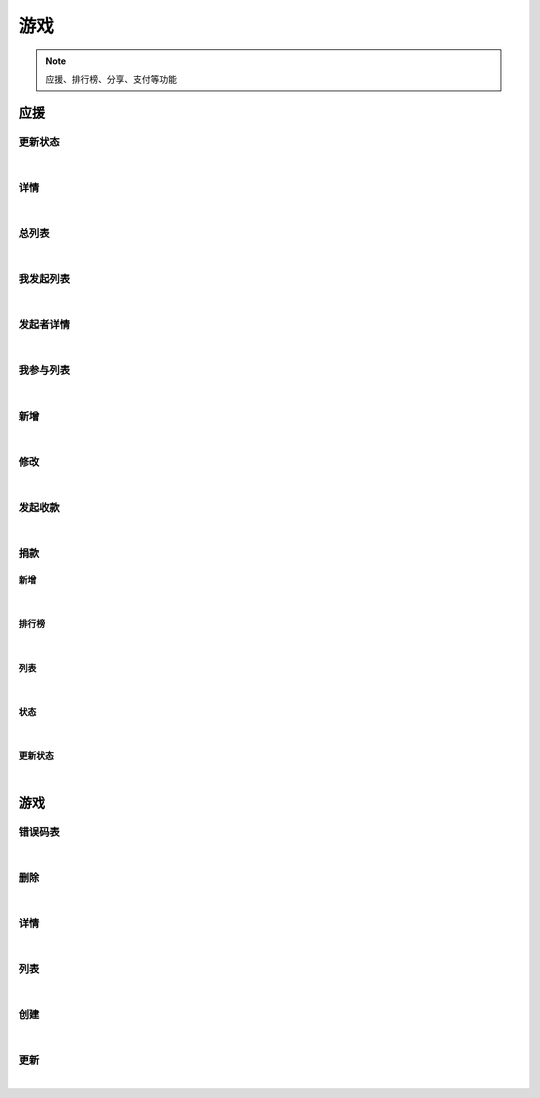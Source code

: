 游戏
=================
.. Note::

	应援、排行榜、分享、支付等功能

应援
----------------------

更新状态
~~~~~~~~~~~~~~~~~~~~~~

.. raw:: html

	<p>
	应援 - 更新状态
	<br /><br />
	<a class="btn btn-neutral" href="https://portal.ixingban.com/docs/services/2/operations/crowdfund-changestatus">Link</a>
	</p>

|

详情
~~~~~~~~~~~~~~~~~~~~~~

.. raw:: html

	<p>
	应援 - 详情
	<br /><br />
	<a class="btn btn-neutral" href="https://portal.ixingban.com/docs/services/2/operations/crowdfund-detail">Link</a>
	</p>

|

总列表
~~~~~~~~~~~~~~~~~~~~~~

.. raw:: html

	<p>
	应援 - 总列表
	<br /><br />
	<a class="btn btn-neutral" href="https://portal.ixingban.com/docs/services/2/operations/crowdfund-list">Link</a>
	</p>

|

我发起列表
~~~~~~~~~~~~~~~~~~~~~~

.. raw:: html

	<p>
	应援 - 我发起列表
	<br /><br />
	<a class="btn btn-neutral" href="https://portal.ixingban.com/docs/services/2/operations/crowdfund-organizelist">Link</a>
	</p>

|

发起者详情
~~~~~~~~~~~~~~~~~~~~~~

.. raw:: html

	<p>
	应援 - 发起者详情
	<br /><br />
	<a class="btn btn-neutral" href="https://portal.ixingban.com/docs/services/2/operations/crowdfund-organizer">Link</a>
	</p>

|

我参与列表
~~~~~~~~~~~~~~~~~~~~~~

.. raw:: html

	<p>
	应援 - 我参与列表
	<br /><br />
	<a class="btn btn-neutral" href="https://portal.ixingban.com/docs/services/2/operations/crowdfund-participatelist">Link</a>
	</p>

|

新增
~~~~~~~~~~~~~~~~~~~~~~

.. raw:: html

	<p>
	应援 - 新增
	<br /><br />
	<a class="btn btn-neutral" href="https://portal.ixingban.com/docs/services/2/operations/crowdfund-post">Link</a>
	</p>

|

修改
~~~~~~~~~~~~~~~~~~~~~~

.. raw:: html

	<p>
	应援 - 修改
	<br /><br />
	<a class="btn btn-neutral" href="https://portal.ixingban.com/docs/services/2/operations/crowdfund-put">Link</a>
	</p>

|

发起收款
~~~~~~~~~~~~~~~~~~~~~~

.. raw:: html

	<p>
	应援 - 发起收款
	<br /><br />
	<a class="btn btn-neutral" href="https://portal.ixingban.com/docs/services/2/operations/crowdfund-withdraw">Link</a>
	</p>

|

捐款
~~~~~~~~~~~~~~~~~~~~~~

新增
^^^^^^^^^^^^^^^^^^^^^^^^^^^

.. raw:: html

	<p>
	应援 - 捐款 - 新增
	<br /><br />
	<a class="btn btn-neutral" href="https://portal.ixingban.com/docs/services/2/operations/crowdfund-pledge">Link</a>
	</p>

|

排行榜
^^^^^^^^^^^^^^^^^^^^^^^^^^^

.. raw:: html

	<p>
	应援 - 捐款 - 排行榜
	<br /><br />
	<a class="btn btn-neutral" href="https://portal.ixingban.com/docs/services/2/operations/crowdfund-pledgerankinglist">Link</a>
	</p>

|

列表
^^^^^^^^^^^^^^^^^^^^^^^^^^^

.. raw:: html

	<p>
	应援 - 捐款 - 列表
	<br /><br />
	<a class="btn btn-neutral" href="https://portal.ixingban.com/docs/services/2/operations/crowdfund-pledges">Link</a>
	</p>

|

状态
^^^^^^^^^^^^^^^^^^^^^^^^^^^

.. raw:: html

	<p>
	应援 - 捐款 - 状态
	<br /><br />
	<a class="btn btn-neutral" href="https://portal.ixingban.com/docs/services/2/operations/crowdfund-pledgestatus">Link</a>
	</p>

|

更新状态
^^^^^^^^^^^^^^^^^^^^^^^^^^^

.. raw:: html

	<p>
	应援 - 捐款 - 更新状态
	<br /><br />
	<a class="btn btn-neutral" href="https://portal.ixingban.com/docs/services/2/operations/crowdfund-setpledgestatus">Link</a>
	</p>

|


游戏
----------------------

错误码表
~~~~~~~~~~~~~~~~~~~~~~

.. raw:: html

	<p>
	游戏 - 错误码表
	<br /><br />
	<a class="btn btn-neutral" href="https://portal.ixingban.com/docs/services/2/operations/game-codes">Link</a>
	</p>

|

删除
~~~~~~~~~~~~~~~~~~~~~~

.. raw:: html

	<p>
	游戏 - 删除
	<br /><br />
	<a class="btn btn-neutral" href="https://portal.ixingban.com/docs/services/2/operations/game-delete">Link</a>
	</p>

|

详情
~~~~~~~~~~~~~~~~~~~~~~

.. raw:: html

	<p>
	游戏 - 详情
	<br /><br />
	<a class="btn btn-neutral" href="https://portal.ixingban.com/docs/services/2/operations/game-detail">Link</a>
	</p>

|

列表
~~~~~~~~~~~~~~~~~~~~~~

.. raw:: html

	<p>
	游戏 - 列表
	<br /><br />
	<a class="btn btn-neutral" href="https://portal.ixingban.com/docs/services/2/operations/game-get">Link</a>
	</p>

|

创建
~~~~~~~~~~~~~~~~~~~~~~

.. raw:: html

	<p>
	游戏 - 创建
	<br /><br />
	<a class="btn btn-neutral" href="https://portal.ixingban.com/docs/services/2/operations/game-post">Link</a>
	</p>

|

更新
~~~~~~~~~~~~~~~~~~~~~~

.. raw:: html

	<p>
	游戏 - 更新
	<br /><br />
	<a class="btn btn-neutral" href="https://portal.ixingban.com/docs/services/2/operations/game-put">Link</a>
	</p>

|
